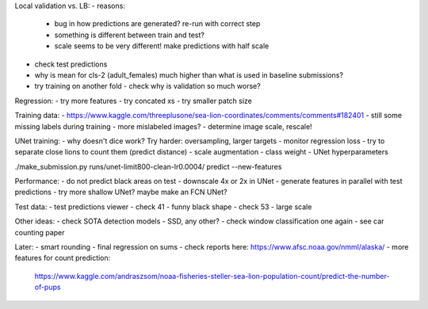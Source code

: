 Local validation vs. LB:
- reasons:
  - bug in how predictions are generated? re-run with correct step
  - something is different between train and test?
  - scale seems to be very different! make predictions with half scale
- check test predictions
- why is mean for cls-2 (adult_females) much higher than what is used in baseline submissions?
- try training on another fold - check why is validation so much worse?

Regression:
- try more features
- try concated xs
- try smaller patch size

Training data:
- https://www.kaggle.com/threeplusone/sea-lion-coordinates/comments/comments#182401
- still some missing labels during training - more mislabeled images?
- determine image scale, rescale!

UNet training:
- why doesn't dice work? Try harder: oversampling, larger targets
- monitor regression loss
- try to separate close lions to count them (predict distance)
- scale augmentation
- class weight
- UNet hyperparameters

./make_submission.py runs/unet-limit800-clean-lr0.0004/ predict --new-features

Performance:
- do not predict black areas on test
- downscale 4x or 2x in UNet
- generate features in parallel with test predictions
- try more shallow UNet? maybe make an FCN UNet?

Test data:
- test predictions viewer
- check 41 - funny black shape
- check 53 - large scale

Other ideas:
- check SOTA detection models - SSD, any other?
- check window classification one again - see car counting paper

Later:
- smart rounding
- final regression on sums
- check reports here: https://www.afsc.noaa.gov/nmml/alaska/
- more features for count prediction:
  https://www.kaggle.com/andraszsom/noaa-fisheries-steller-sea-lion-population-count/predict-the-number-of-pups
